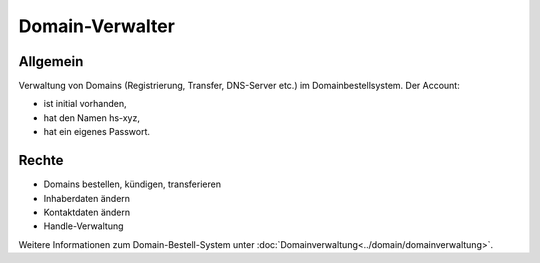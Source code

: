================
Domain-Verwalter
================

Allgemein
---------

Verwaltung von Domains (Registrierung, Transfer, DNS-Server etc.) im Domainbestellsystem.
Der Account: 

* ist initial vorhanden,
* hat den Namen hs-xyz,
* hat ein eigenes Passwort.

Rechte
------

* Domains bestellen, kündigen, transferieren
* Inhaberdaten ändern
* Kontaktdaten ändern
* Handle-Verwaltung
  
Weitere Informationen zum Domain-Bestell-System unter :doc:`Domainverwaltung<../domain/domainverwaltung>`.


